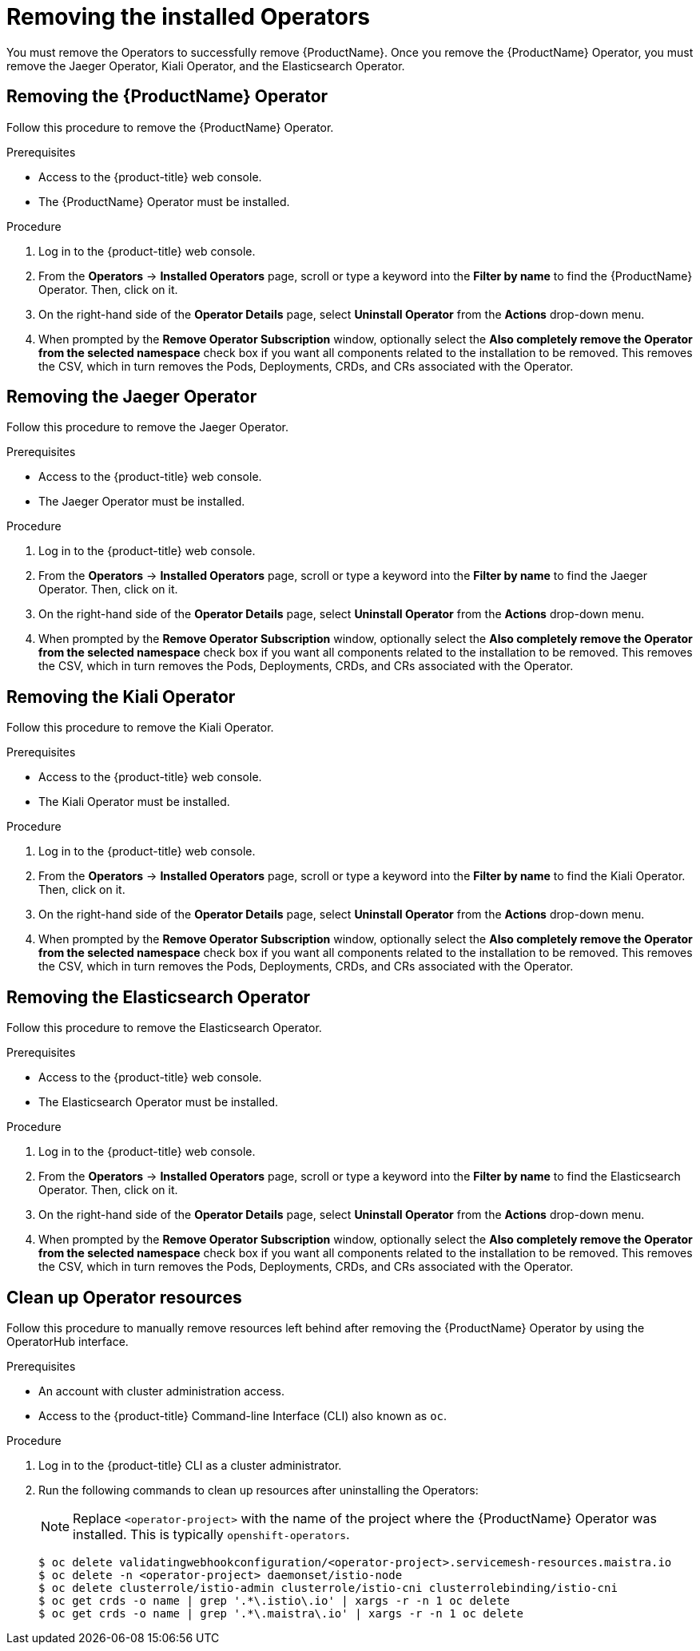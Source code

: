 // Module included in the following assemblies:
//
// * service_mesh/service_mesh_install/removing-ossm.adoc

[id="ossm-operatorhub-remove_{context}"]
= Removing the installed Operators

You must remove the Operators to successfully remove {ProductName}. Once you
remove the {ProductName} Operator, you must remove the Jaeger Operator, Kiali
Operator, and the Elasticsearch Operator.

[id="ossm-remove-operator-servicemesh_{context}"]
== Removing the {ProductName} Operator

Follow this procedure to remove the {ProductName} Operator.

.Prerequisites

* Access to the {product-title} web console.
* The {ProductName} Operator must be installed.

.Procedure

. Log in to the {product-title} web console.

. From the *Operators* → *Installed Operators* page, scroll or type a keyword into
the *Filter by name* to find the {ProductName} Operator. Then, click on it.

. On the right-hand side of the *Operator Details* page, select *Uninstall
Operator* from the *Actions* drop-down menu.

. When prompted by the *Remove Operator Subscription* window, optionally select the
*Also completely remove the Operator from the selected namespace*
check box if you want all components related to the installation to be removed.
This removes the CSV, which in turn removes the Pods, Deployments, CRDs, and CRs
associated with the Operator.


[id="ossm-remove-operator-jaeger_{context}"]
== Removing the Jaeger Operator

Follow this procedure to remove the Jaeger Operator.

.Prerequisites

* Access to the {product-title} web console.
* The Jaeger Operator must be installed.

.Procedure

. Log in to the {product-title} web console.

. From the *Operators* → *Installed Operators* page, scroll or type a keyword into
the *Filter by name* to find the Jaeger Operator. Then, click on it.

. On the right-hand side of the *Operator Details* page, select *Uninstall
Operator* from the *Actions* drop-down menu.

. When prompted by the *Remove Operator Subscription* window, optionally select the
*Also completely remove the Operator from the selected namespace*
check box if you want all components related to the installation to be removed.
This removes the CSV, which in turn removes the Pods, Deployments, CRDs, and CRs
associated with the Operator.

[id="ossm-remove-operator-kiali_{context}"]
== Removing the Kiali Operator

Follow this procedure to remove the Kiali Operator.

.Prerequisites

* Access to the {product-title} web console.
* The Kiali Operator must be installed.

.Procedure

. Log in to the {product-title} web console.

. From the *Operators* → *Installed Operators* page, scroll or type a keyword into
the *Filter by name* to find the Kiali Operator. Then, click on it.

. On the right-hand side of the *Operator Details* page, select *Uninstall
Operator* from the *Actions* drop-down menu.

. When prompted by the *Remove Operator Subscription* window, optionally select the
*Also completely remove the Operator from the selected namespace*
check box if you want all components related to the installation to be removed.
This removes the CSV, which in turn removes the Pods, Deployments, CRDs, and CRs
associated with the Operator.

[id="ossm-remove-operator-elasticsearch_{context}"]
== Removing the Elasticsearch Operator

Follow this procedure to remove the Elasticsearch Operator.

.Prerequisites

* Access to the {product-title} web console.
* The Elasticsearch Operator must be installed.

.Procedure

. Log in to the {product-title} web console.

. From the *Operators* → *Installed Operators* page, scroll or type a keyword into
the *Filter by name* to find the Elasticsearch Operator. Then, click on it.

. On the right-hand side of the *Operator Details* page, select *Uninstall
Operator* from the *Actions* drop-down menu.

. When prompted by the *Remove Operator Subscription* window, optionally select the
*Also completely remove the Operator from the selected namespace*
check box if you want all components related to the installation to be removed.
This removes the CSV, which in turn removes the Pods, Deployments, CRDs, and CRs
associated with the Operator.

[id="ossm-remove-cleanup_{context}"]
== Clean up Operator resources

Follow this procedure to manually remove resources left behind after removing the {ProductName} Operator by using the OperatorHub interface.

.Prerequisites

* An account with cluster administration access.
* Access to the {product-title} Command-line Interface (CLI) also known as `oc`.

.Procedure

. Log in to the {product-title} CLI as a cluster administrator.

. Run the following commands to clean up resources after uninstalling the Operators:
+
[NOTE]
====
Replace `<operator-project>` with the name of the project where the {ProductName} Operator was installed. This is typically `openshift-operators`.
====
+
----
$ oc delete validatingwebhookconfiguration/<operator-project>.servicemesh-resources.maistra.io
$ oc delete -n <operator-project> daemonset/istio-node
$ oc delete clusterrole/istio-admin clusterrole/istio-cni clusterrolebinding/istio-cni
$ oc get crds -o name | grep '.*\.istio\.io' | xargs -r -n 1 oc delete
$ oc get crds -o name | grep '.*\.maistra\.io' | xargs -r -n 1 oc delete
----
